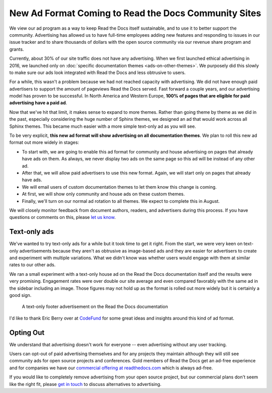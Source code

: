 .. post:: June  18, 2019
   :tags: advertising, sustainability, business
   :author: David
   :location: SAN


New Ad Format Coming to Read the Docs Community Sites
=====================================================

We view our ad program as a way to keep Read the Docs itself sustainable,
and to use it to better support the community.
Advertising has allowed us to have full-time employees adding new features
and responding to issues in our issue tracker
and to share thousands of dollars with the open source community
via our revenue share program and grants.

Currently, about 30% of our site traffic does not have any advertising.
When we first launched ethical advertising in 2016,
we launched only on :doc:`specific documentation themes <ads-on-other-themes>`.
We purposely did this slowly to make sure our ads look integrated
with Read the Docs and less obtrusive to users.

For a while, this wasn't a problem because we had not reached capacity with advertising.
We did not have enough paid advertisers to support the amount of pageviews Read the Docs served.
Fast forward a couple years, and our advertising model has proven to be successful.
In North America and Western Europe,
**100% of pages that are eligible for paid advertising have a paid ad**.

Now that we've hit that limit, it makes sense to expand to more themes.
Rather than going theme by theme as we did in the past,
especially considering the huge number of Sphinx themes,
we designed an ad that would work across all Sphinx themes.
This became much easier with a more simple text-only ad as you will see.

To be very explicit,
**this new ad format will show advertising on all documentation themes**.
We plan to roll this new ad format out more widely in stages:

* To start with, we are going to enable this ad format for community and house advertising
  on pages that already have ads on them.
  As always, we never display two ads on the same page so this ad will be instead of any other ad.
* After that, we will allow paid advertisers to use this new format.
  Again, we will start only on pages that already have ads.
* We will email users of custom documentation themes to let them know this change is coming.
* At first, we will show only community and house ads on these custom themes.
* Finally, we'll turn on our normal ad rotation to all themes.
  We expect to complete this in August.

We will closely monitor feedback from document authors, readers, and advertisers during this process.
If you have questions or comments on this, please `let us know`_.

.. _let us know: mailto:ads@readthedocs.org?subject=New%20Ad%20Format%20Feedback


Text-only ads
-------------

We've wanted to try text-only ads for a while but it took time to get it right.
From the start, we were very keen on text-only advertisements
because they aren't as obtrusive as image-based ads
and they are easier for advertisers to create and experiment with multiple variations.
What we didn't know was whether users would engage with them at similar rates to our other ads.

We ran a small experiment with a text-only house ad
on the Read the Docs documentation itself and the results were very promising.
Engagement rates were over double our site average
and even compared favorably with the same ad in the sidebar including an image.
Those figures may not hold up as the format is rolled out more widely but it is certainly a good sign.

.. figure:: img/2019-text-only-ad.png
    :alt: A text-only ad on the Read the Docs documentation. Yes, this new format will be blocked by most ad blockers.
    :width: 80%

    A text-only footer advertisement on the Read the Docs documentation

I'd like to thank Eric Berry over at `CodeFund <https://codefund.io/>`_ for some great ideas
and insights around this kind of ad format.


Opting Out
----------

We understand that advertising doesn't work for everyone -- even advertising without any user tracking.

Users can opt-out of paid advertising themselves and for any projects they maintain
although they will still see community ads for open source projects and conferences.
Gold members of Read the Docs get an ad-free experience
and for companies we have our `commercial offering at readthedocs.com`_
which is always ad-free.

If you would like to completely remove advertising from your open source project,
but our commercial plans don't seem like the right fit,
please `get in touch`_ to discuss alternatives to advertising.

.. _get in touch: mailto:ads@readthedocs.org?subject=Alternatives%20to%20advertising
.. _commercial offering at readthedocs.com: https://readthedocs.com/


